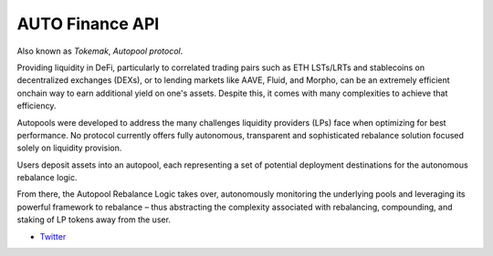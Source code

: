 AUTO Finance API
-----------------

Also known as *Tokemak*, *Autopool protocol*.

Providing liquidity in DeFi, particularly to correlated trading pairs such as ETH LSTs/LRTs and stablecoins on decentralized exchanges (DEXs), or to lending markets like AAVE, Fluid, and Morpho, can be an extremely efficient onchain way to earn additional yield on one's assets. Despite this, it comes with many complexities to achieve that efficiency.

Autopools were developed to address the many challenges liquidity providers (LPs) face when optimizing for best performance. No protocol currently offers fully autonomous, transparent and sophisticated rebalance solution focused solely on liquidity provision.

Users deposit assets into an autopool, each representing a set of potential deployment destinations for the autonomous rebalance logic.

From there, the Autopool Rebalance Logic takes over, autonomously monitoring the underlying pools and leveraging its powerful framework to rebalance – thus abstracting the complexity associated with rebalancing, compounding, and staking of LP tokens away from the user.

- `Twitter <https://x.com/autopools>`__

.. autosummary::
   :toctree: _autosummary_d2
   :recursive:

   eth_defi.autopool.vault
